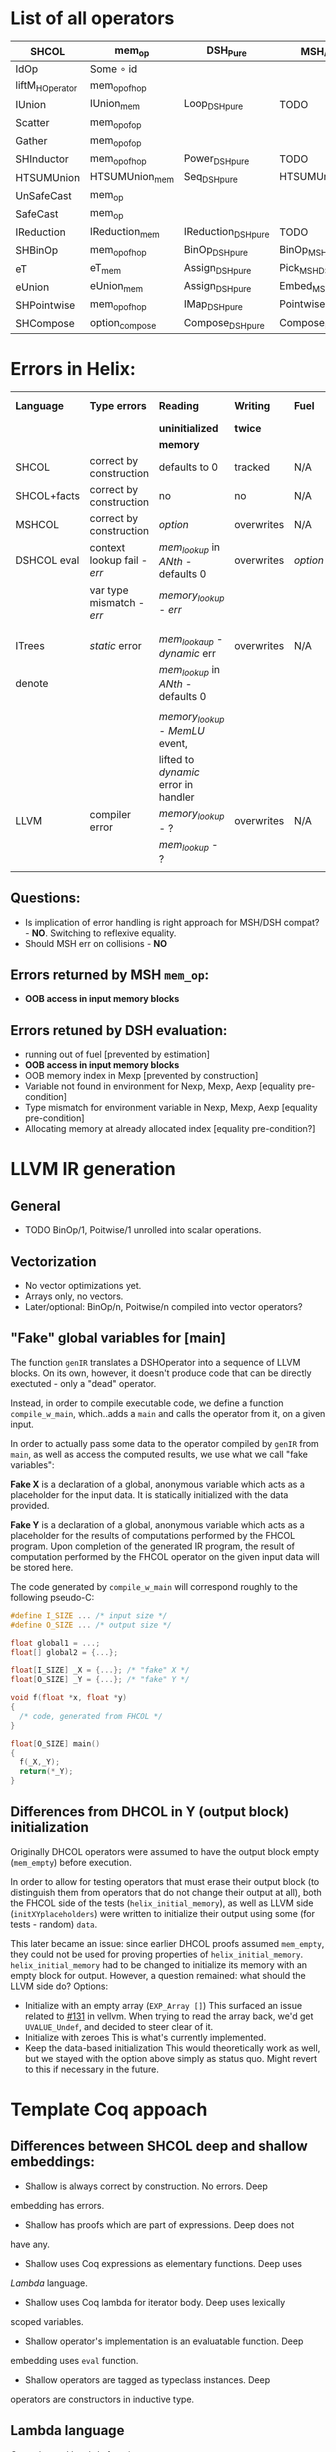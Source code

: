 * List of all operators

|-----------------+----------------+---------------------+---------------------------+-----------+----------------+--------------------|
| SHCOL           | mem_op         | DSH_Pure            | MSH/DSH compat            | DSHCOL    | MSHoperator    | MFacts             |
|-----------------+----------------+---------------------+---------------------------+-----------+----------------+--------------------|
| IdOp            | Some ∘ id      |                     |                           |           |                |                    |
| liftM_HOperator | mem_op_of_hop  |                     |                           |           |                |                    |
| IUnion          | IUnion_mem     | Loop_DSH_pure       | TODO                      | DSHLoop   | MSHIUnion      | IUnion_Mem         |
| Scatter         | mem_op_of_op   |                     |                           |           |                |                    |
| Gather          | mem_op_of_op   |                     |                           |           |                |                    |
| SHInductor      | mem_op_of_hop  | Power_DSH_pure      | TODO                      | DSHPower  | MSHInductor    | SHInductor_MFacts  |
| HTSUMUnion      | HTSUMUnion_mem | Seq_DSH_pure        | HTSUMUnion_MSH_DSH_compat | ...       | MHTSUMUnion    | HTSUMUnion_MFacts  |
| UnSafeCast      | mem_op         |                     |                           |           | /pass-through/ | /pass-through/     |
| SafeCast        | mem_op         |                     |                           |           | /pass-through/ | /pass-through/     |
| IReduction      | IReduction_mem | IReduction_DSH_pure | TODO                      | ...       | MSHIReduction  | IReduction_MFacts  |
| SHBinOp         | mem_op_of_hop  | BinOp_DSH_pure      | BinOp_MSH_DSH_compat      | DSHBinOp  | MSHBinOp       | SHBinOp_MFacts     |
| eT              | eT_mem         | Assign_DSH_pure     | Pick_MSH_DSH_compat       | DSHAssign | MSHeT          | eT_MFacts          |
| eUnion          | eUnion_mem     | Assign_DSH_pure     | Embed_MSH_DSH_compat      | DSHAssign | MSHeUnion      | eUnion_MFacts      |
| SHPointwise     | mem_op_of_hop  | IMap_DSH_pure       | Pointwise_MSH_DSH_compat  | DSHIMap   | MSHPointwise   | SHPointwise_MFacts |
| SHCompose       | option_compose | Compose_DSH_pure    | Compose_MSH_DSH_compat    | ...       | MSHCompose     | SHCompose_MFacts   |
|-----------------+----------------+---------------------+---------------------------+-----------+----------------+--------------------|

* Errors in Helix:

 |-------------+---------------------------+------------------------------------+------------+--------+------------------|
 | *Language*    | *Type errors*               | *Reading*                            | *Writing*    | *Fuel*   | Mem alloc        |
 |             |                           | *uninitialized*                      | *twice*      |        | Mem free         |
 |             |                           | *memory*                             |            |        |                  |
 |-------------+---------------------------+------------------------------------+------------+--------+------------------|
 | SHCOL       | correct by construction   | defaults to 0                      | tracked    | N/A    | N/A              |
 |-------------+---------------------------+------------------------------------+------------+--------+------------------|
 | SHCOL+facts | correct by construction   | no                                 | no         | N/A    | N/A              |
 |-------------+---------------------------+------------------------------------+------------+--------+------------------|
 | MSHCOL      | correct by construction   | /option/                             | overwrites | N/A    | N/A              |
 |-------------+---------------------------+------------------------------------+------------+--------+------------------|
 | DSHCOL eval | context lookup fail - /err/ | /mem_lookup/ in /ANth/ - defaults 0    | overwrites | /option/ | could not        |
 |             | var type mismatch - /err/   | /memory_lookup/ - /err/                |            |        | occur            |
 |             |                           |                                    |            |        |                  |
 |             |                           |                                    |            |        |                  |
 |-------------+---------------------------+------------------------------------+------------+--------+------------------|
 | ITrees      | /static/ error              | /mem_lookaup/ - /dynamic/ err          | overwrites | N/A    | could not        |
 | denote      |                           | /mem_lookup/ in /ANth/ - defaults 0    |            |        | occur            |
 |             |                           |                                    |            |        |                  |
 |             |                           | /memory_lookup/ - /MemLU/ event,       |            |        |                  |
 |             |                           | lifted to /dynamic/ error in handler |            |        |                  |
 |-------------+---------------------------+------------------------------------+------------+--------+------------------|
 | LLVM        | compiler error            | /memory_lookup/ - ?                  | overwrites | N/A    | /alloca/ - undef   |
 |             |                           | /mem_lookup/ - ?                     |            |        | /free/ - automatic |
 |             |                           |                                    |            |        |                  |
 |-------------+---------------------------+------------------------------------+------------+--------+------------------|

** Questions:
   - Is implication of error handling is right approach for MSH/DSH
     compat? - *NO*. Switching to reflexive equality.
   - Should MSH err on collisions - *NO*

** Errors returned by MSH =mem_op=:
   - *OOB access in input memory blocks*
    
** Errors retuned by DSH evaluation:
   - running out of fuel [prevented by estimation]
   - *OOB access in input memory blocks*
   - OOB memory index in Mexp [prevented by construction]
   - Variable not found in environment for Nexp, Mexp, Aexp [equality pre-condition]
   - Type mismatch for environment variable in Nexp, Mexp, Aexp [equality pre-condition]
   - Allocating memory at already allocated index [equality pre-condition?]
      
* LLVM IR generation
** General
  - TODO BinOp/1, Poitwise/1 unrolled into scalar operations.
** Vectorization
  - No vector optimizations yet.
  - Arrays only, no vectors.
  - Later/optional: BinOp/n, Poitwise/n compiled into vector operators?
** "Fake" global variables for [main]
The function ~genIR~ translates a DSHOperator into a sequence of LLVM blocks.
On its own, however, it doesn't produce code that can be directly exectuted - only a "dead" operator.

Instead, in order to compile executable code, we define a function
~compile_w_main~, which..adds a ~main~ and calls the operator from it, on a
given input.

In order to actually pass some data to the operator compiled by ~genIR~ from
~main~, as well as access the computed results, we use what we call "fake
variables":

*Fake X* is a declaration of a global, anonymous variable which acts as a
placeholder for the input data. It is statically initialized with the data
provided.

*Fake Y* is a declaration of a global, anonymous variable which acts as a
placeholder for the results of computations performed by the FHCOL program. Upon
completion of the generated IR program, the result of computation performed by
the FHCOL operator on the given input data will be stored here.

The code generated by ~compile_w_main~ will correspond roughly to the following
pseudo-C:
#+BEGIN_SRC C
  #define I_SIZE ... /* input size */
  #define O_SIZE ... /* output size */

  float global1 = ...;
  float[] global2 = {...};

  float[I_SIZE] _X = {...}; /* "fake" X */
  float[O_SIZE] _Y = {...}; /* "fake" Y */

  void f(float *x, float *y)
  {
    /* code, generated from FHCOL */
  }

  float[O_SIZE] main()
  {
    f(_X,_Y);
    return(*_Y);
  } 
#+END_SRC
** Differences from DHCOL in Y (output block) initialization
Originally DHCOL operators were assumed to have the output block empty
(~mem_empty~) before execution.

In order to allow for testing operators that must erase their output block (to
distinguish them from operators that do not change their output at all), both
the FHCOL side of the tests (~helix_initial_memory~), as well as LLVM side
(~initXYplaceholders~) were written to initialize their output using some (for
tests - random) ~data~.

This later became an issue: since earlier DHCOL proofs assumed ~mem_empty~, they
could not be used for proving properties of ~helix_initial_memory~.
~helix_initial_memory~ had to be changed to initialize its memory with an empty
block for output. However, a question remained: what should the LLVM side do?
Options:
- Initialize with an empty array (~EXP_Array []~)
  This surfaced an issue related to [[https://github.com/vellvm/vellvm/issues/131][#131]] in vellvm. When trying to read the
  array back, we'd get ~UVALUE_Undef~, and decided to steer clear of it.
- Initialize with zeroes
  This is what's currently implemented.
- Keep the data-based initialization
  This would theoretically work as well, but we stayed with the option above
  simply as status quo. Might revert to this if necessary in the future.

* Template Coq appoach
** Differences between SHCOL deep and shallow embeddings:

    - Shallow is always correct by construction. No errors. Deep
    embedding has errors.
    - Shallow has proofs which are part of expressions. Deep does not
    have any.
    - Shallow uses Coq expressions as elementary functions. Deep uses
    /Lambda/ language.
    - Shallow uses Coq lambda for iterator body. Deep uses lexically
    scoped variables.
    - Shallow operator's implementation is an evaluatable function. Deep
    embedding uses =eval= function.
    - Shallow operators are tagged as typeclass instances. Deep
    operators are constructors in inductive type.

** Lambda language

   Currenly used Lambda functions:
   - =sub,plus,mult,minmax.max=: CarrierA -> CarrierA -> CarrierA
   - =abs CarrierA= -> CarrierA
   - =IgnoreIndex abs=
   - =IgnoreIndex2 mult=, =IgnoreIndex2 Zless=
   - =Fin1SwapIndex2 jf (IgnoreIndex2 sub)=
   - =fun j => h_index_map (proj1_sig j) 1 _= : index_map_family
   - =fun j => h_index_map (proj1_sig j) 2 _= : index_map_family

** Props in operators

   HCOL:
   - =HPointwise= function paramterized by /FinNat/
   - =HBinOp= function paramterized by /FinNat/
   Sigma-HCOL:
   - =index_map= (/index_f_spec/ field enforces domain/range)
   - =index_map_family= just a family of index maps with their own
     specs.
   - eUnion= 'b' paramter must be less than output vector size. (use /FinNat/?)
   - =eT= 'b' paramter must be less than input vector size (use /FinNat/?)
   - =Scatter= index map must be /injective/
   - =SHBinOp= function paramterized by /FinNat/
   - Whenever /Lambda/ function is passed as parameter /Proper/
     instance is required.

** Normalized SHCOL
*** Operatos used in final SHCOL

    Special:

   - SafeCast
   - UnSafeCast
   - SHFamilyOperatorCompose?
   - SHCompose

     Regular:

   - eT
   - eUnion
   - SHBinOp
   - SHPointwise
   - SHInductor
   - IReduction
   - ISumUnion
   - HTSUMUnion

*** Narutal Functions

    We do not need functoins. We need expressions which could be used
    in the following cases:

    - Parameter of eT
    - Parameter of eUnion
    - Parameter of Inductor
    - *Maybe* parameter `n' of =IUnion=, =IReduction=

    We do not need it for parameters of ISumUnion and IReduction!
    These are tied op to dimensions of the data and fixed.

    Q: Can we get away with linear combination of all variables for these?

    Variables are introduced by itereative operators
    (e.g. =ISumUnion=) and their scope is the body of such
    operator. We will use DeBruijn indices instea of variable
    names. To refer to a variable we will us an index which value is
    distance in number of nested scopes between the reference and
    definition. For example the index variable from the iterator
    immediately enclosing the reference will be 0. For example using
    variable names:
     
    ISumUnion j 0 n
       ISumUnion i 0 m
          Pointwise (fun k => k+i+j)

    Using DeBruijn indices:

    ISumUnion 0 n
       ISumUnion 0 m
          Pointwise ((var 0) + (var 1) + (var 2))


    Global variables could be also represented using this approach,
    via enclosed nested binders around whole expression. Each such
    binder will give gloval variable an index.

    Index mapping functions have type: =nat -> nat= We can represent a
    subset of index mapping functions using the folloing encoding:

    Each function is represented a vector of coefficients (natural numbers):

    c = [1,2,3,100]

    When evaluated a vector of all variables in scope is build, ordered by 
    their DeBruijn indices. "1" is appended to the end. Using example above,
    assuming j=12,i=22,k=32:

    v = [12,22,32,1]

    The result of evaluation is dot product of these two vectors: 

    c \dot {v^T} = 1*12 + 2*22 + 3*32 + 100*1

    This allows us to represent expression such as: 

    j*c_0 + i*c_1 + k*c_2

** Proof Automation
*** MSHOL -> DSHCOL proofs

    May not be possible to follow the structure of DSHCOL, as ~DSH_pure~
    are associated with MSCHOL, not DSHCOL operators.

    One way around this is to follow MSHCOL structure. Another
    solution, is to build proof as we compile MSHCOL via template-coq.

    Finally, it /might/ be possible to follow the structure of DSHCOL if
    the mapping of MSHCOL to DSHCOL is injective. Here we will take
    advantage of LTAC pattern matching which provides us with
    look-ahead parser to match DHSCOL fragments to MSHCOL operators.

    For current language we implemented LTAC pattern matching approach
    which seems to be working. With addition of more operators or
    extensions of DSHCOL this may break.
* Unsaved debug code
#+BEGIN_SRC ocaml
  (* FILE: ml/extracted/FSigmaHCOL.ml *)

    let soc = Base.String.of_char_list
    let cos s = List.init (String.length s) (String.get s)

    let charlist_of_coqfloat f =
      cos (Printf.sprintf "%.2f" (CamlcoqA.camlfloat_of_coqfloat f))

    let debug op mem fuel s =
      Printf.printf "ENTERING %s\n\nFUEL %s\n\nCONTEXT\n%s\n\nMEMORY\n%s\n\n\n\n"
        (soc (string_of_DSHOperator charlist_of_coqfloat op))
        (soc (string_of_nat fuel))
        (soc (string_of_evalContext charlist_of_coqfloat s))
        (soc (string_of_memory charlist_of_coqfloat mem))

    let rec evalDSHOperator _UU03c3_ op mem0 = function
    | O -> None
    | S fuel0 ->
       debug op mem0 (S fuel0) _UU03c3_ ;

       (* ... *)

#+END_SRC


